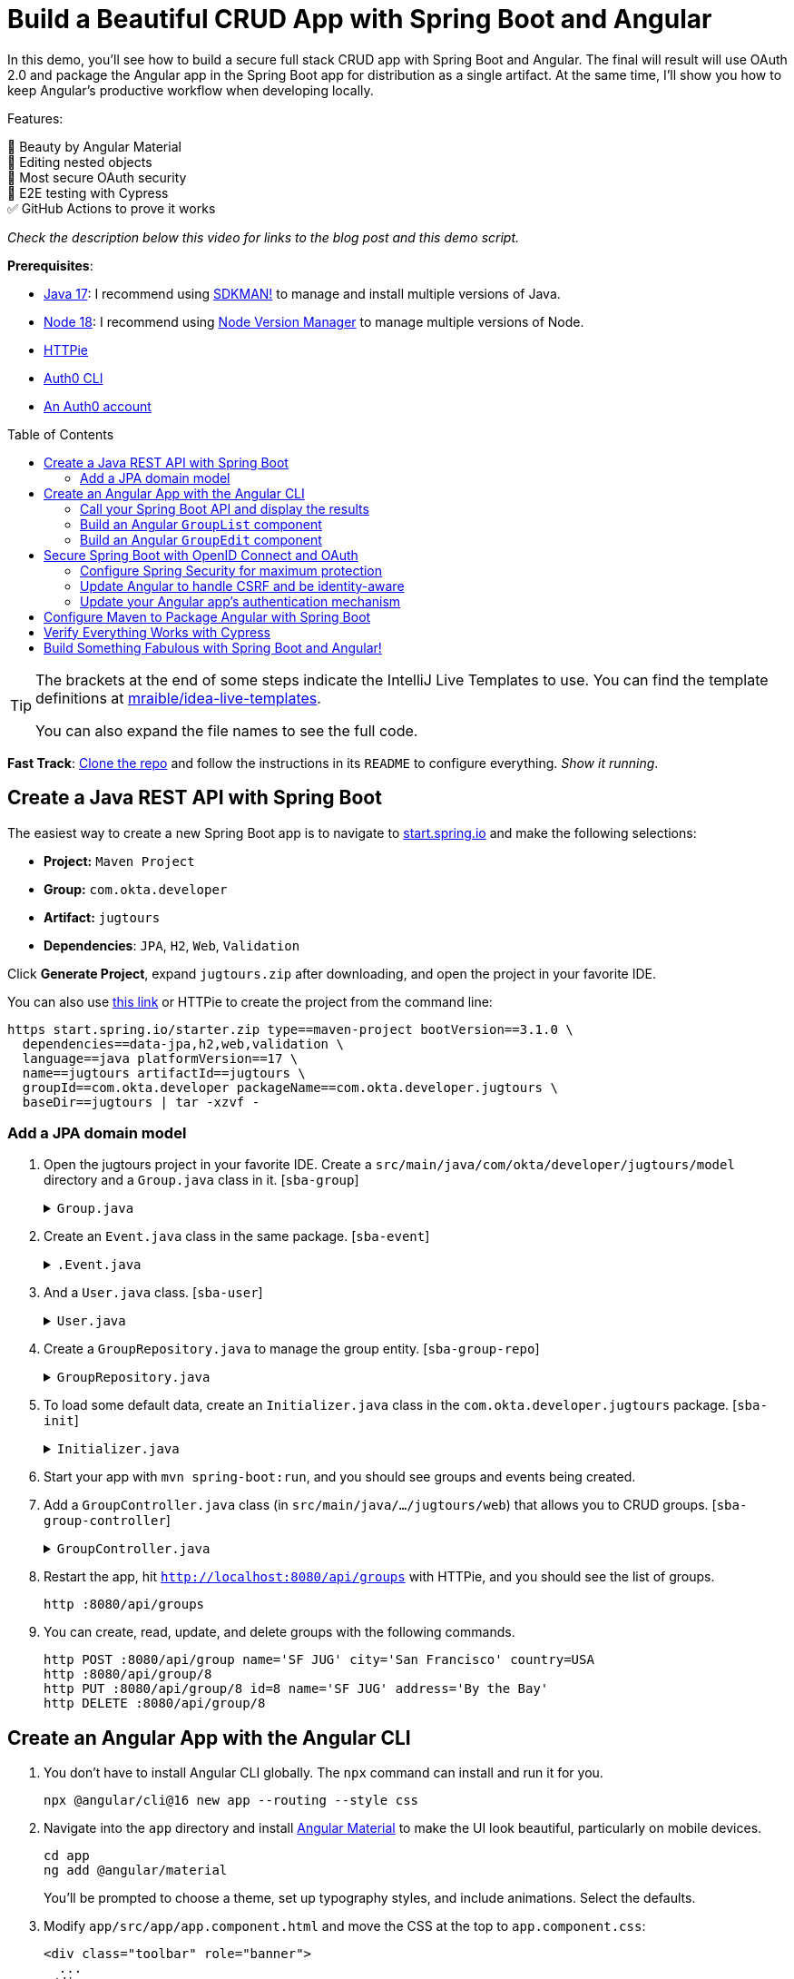:experimental:
:commandkey: &#8984;
:toc: macro
:source-highlighter: highlight.js

= Build a Beautiful CRUD App with Spring Boot and Angular

In this demo, you'll see how to build a secure full stack CRUD app with Spring Boot and Angular. The final will result will use OAuth 2.0 and package the Angular app in the Spring Boot app for distribution as a single artifact. At the same time, I'll show you how to keep Angular's productive workflow when developing locally.

Features:

💖 Beauty by Angular Material +
🪺 Editing nested objects +
🔐 Most secure OAuth security +
🧪 E2E testing with Cypress +
✅ GitHub Actions to prove it works

_Check the description below this video for links to the blog post and this demo script._

**Prerequisites**:

- https://adoptium.net/[Java 17]: I recommend using https://sdkman.io/[SDKMAN!] to manage and install multiple versions of Java.
- https://nodejs.org/[Node 18]: I recommend using https://github.com/nvm-sh/nvm[Node Version Manager] to manage multiple versions of Node.
- https://httpie.io/cli[HTTPie]
- https://github.com/auth0/auth0-cli#installation[Auth0 CLI]
- https://auth0.com/signup[An Auth0 account]

toc::[]

[TIP]
====
The brackets at the end of some steps indicate the IntelliJ Live Templates to use. You can find the template definitions at https://github.com/mraible/idea-live-templates[mraible/idea-live-templates].

You can also expand the file names to see the full code.
====

**Fast Track**: https://github.com/oktadev/auth0-spring-boot-angular-crud-example[Clone the repo] and follow the instructions in its `README` to configure everything. _Show it running_.

== Create a Java REST API with Spring Boot

The easiest way to create a new Spring Boot app is to navigate to https://start.spring.io[start.spring.io] and make the following selections:

* **Project:** `Maven Project`
* **Group:** `com.okta.developer`
* **Artifact:** `jugtours`
* **Dependencies**: `JPA`, `H2`, `Web`, `Validation`

Click **Generate Project**, expand `jugtours.zip` after downloading, and open the project in your favorite IDE.

You can also use https://start.spring.io/#!type=maven-project&language=java&platformVersion=3.1.0&packaging=jar&jvmVersion=17&groupId=com.okta.developer&artifactId=jugtours&name=jugtours&description=Track%20your%20JUG%20Tours!&packageName=com.okta.developer.jugtours&dependencies=data-jpa,h2,web,validation[this link] or HTTPie to create the project from the command line:

[source,shell]
----
https start.spring.io/starter.zip type==maven-project bootVersion==3.1.0 \
  dependencies==data-jpa,h2,web,validation \
  language==java platformVersion==17 \
  name==jugtours artifactId==jugtours \
  groupId==com.okta.developer packageName==com.okta.developer.jugtours \
  baseDir==jugtours | tar -xzvf -
----

=== Add a JPA domain model

. Open the jugtours project in your favorite IDE. Create a `src/main/java/com/okta/developer/jugtours/model` directory and a `Group.java` class in it. [`sba-group`]
+
.`Group.java`
[%collapsible]
====
[source,java]
----
package com.okta.developer.jugtours.model;

import jakarta.persistence.*;
import jakarta.validation.constraints.NotNull;

import java.util.Objects;
import java.util.Set;

@Entity
@Table(name = "user_group")
public class Group {

    @Id
    @GeneratedValue
    private Long id;
    @NotNull
    private String name;
    private String address;
    private String city;
    private String stateOrProvince;
    private String country;
    private String postalCode;
    @ManyToOne(cascade = CascadeType.PERSIST)
    private User user;

    @OneToMany(fetch = FetchType.EAGER, cascade = CascadeType.ALL)
    private Set<Event> events;

    public Group() {}

    public Group(String name) {
        this.name = name;
    }

    public Long getId() {
        return id;
    }

    public void setId(Long id) {
        this.id = id;
    }

    public String getName() {
        return name;
    }

    public void setName(String name) {
        this.name = name;
    }

    public String getAddress() {
        return address;
    }

    public void setAddress(String address) {
        this.address = address;
    }

    public String getCity() {
        return city;
    }

    public void setCity(String city) {
        this.city = city;
    }

    public String getStateOrProvince() {
        return stateOrProvince;
    }

    public void setStateOrProvince(String stateOrProvince) {
        this.stateOrProvince = stateOrProvince;
    }

    public String getCountry() {
        return country;
    }

    public void setCountry(String country) {
        this.country = country;
    }

    public String getPostalCode() {
        return postalCode;
    }

    public void setPostalCode(String postalCode) {
        this.postalCode = postalCode;
    }

    public User getUser() {
        return user;
    }

    public void setUser(User user) {
        this.user = user;
    }

    public Set<Event> getEvents() {
        return events;
    }

    public void setEvents(Set<Event> events) {
        this.events = events;
    }

    @Override
    public boolean equals(Object o) {
        if (this == o) return true;
        if (o == null || getClass() != o.getClass()) return false;

        Group group = (Group) o;

        return Objects.equals(id, group.id);
    }

    @Override
    public int hashCode() {
        return id != null ? id.hashCode() : 0;
    }

    @Override
    public String toString() {
        return "Group{" +
            "id=" + id +
            ", name='" + name + '\'' +
            ", address='" + address + '\'' +
            ", city='" + city + '\'' +
            ", stateOrProvince='" + stateOrProvince + '\'' +
            ", country='" + country + '\'' +
            ", postalCode='" + postalCode + '\'' +
            ", user=" + user +
            ", events=" + events +
            '}';
    }
}
----
====

. Create an `Event.java` class in the same package. [`sba-event`]
+
.`.Event.java`
[%collapsible]
====
[source,java]
----
package com.okta.developer.jugtours.model;

import jakarta.persistence.Entity;
import jakarta.persistence.GeneratedValue;
import jakarta.persistence.Id;
import jakarta.persistence.ManyToMany;

import java.time.Instant;
import java.util.Objects;
import java.util.Set;

@Entity
public class Event {

    @Id
    @GeneratedValue
    private Long id;
    private Instant date;
    private String title;
    private String description;

    @ManyToMany
    private Set<User> attendees;

    public Event() {}

    public Event(Instant date, String title, String description) {
        this.date = date;
        this.title = title;
        this.description = description;
    }

    public Long getId() {
        return id;
    }

    public void setId(Long id) {
        this.id = id;
    }

    public Instant getDate() {
        return date;
    }

    public void setDate(Instant date) {
        this.date = date;
    }

    public String getTitle() {
        return title;
    }

    public void setTitle(String title) {
        this.title = title;
    }

    public String getDescription() {
        return description;
    }

    public void setDescription(String description) {
        this.description = description;
    }

    public Set<User> getAttendees() {
        return attendees;
    }

    public void setAttendees(Set<User> attendees) {
        this.attendees = attendees;
    }

    @Override
    public boolean equals(Object o) {
        if (this == o) return true;
        if (o == null || getClass() != o.getClass()) return false;

        Event event = (Event) o;

        return Objects.equals(id, event.id);
    }

    @Override
    public int hashCode() {
        return id != null ? id.hashCode() : 0;
    }

    @Override
    public String toString() {
        return "Event{" +
            "id=" + id +
            ", date=" + date +
            ", title='" + title + '\'' +
            ", description='" + description +
            '}';
    }
}
----
====

. And a `User.java` class. [`sba-user`]
+
.`User.java`
[%collapsible]
====
[source,java]
----
package com.okta.developer.jugtours.model;

import jakarta.persistence.Entity;
import jakarta.persistence.Id;
import jakarta.persistence.Table;

import java.util.Objects;

@Entity
@Table(name = "users")
public class User {

    @Id
    private String id;
    private String name;
    private String email;

    public User() {}

    public User(String id, String name, String email) {
        this.id = id;
        this.name = name;
        this.email = email;
    }

    public String getId() {
        return id;
    }

    public void setId(String id) {
        this.id = id;
    }

    public String getName() {
        return name;
    }

    public void setName(String name) {
        this.name = name;
    }

    public String getEmail() {
        return email;
    }

    public void setEmail(String email) {
        this.email = email;
    }

    @Override
    public boolean equals(Object o) {
        if (this == o) return true;
        if (o == null || getClass() != o.getClass()) return false;

        User user = (User) o;

        return Objects.equals(id, user.id);
    }

    @Override
    public int hashCode() {
        return id != null ? id.hashCode() : 0;
    }

    @Override
    public String toString() {
        return "User{" +
            "id='" + id + '\'' +
            ", name='" + name + '\'' +
            ", email='" + email + '\'' +
            '}';
    }
}
----
====

. Create a `GroupRepository.java` to manage the group entity. [`sba-group-repo`]
+
.`GroupRepository.java`
[%collapsible]
====
[source,java]
----
package com.okta.developer.jugtours.model;

import org.springframework.data.jpa.repository.JpaRepository;

import java.util.List;

public interface GroupRepository extends JpaRepository<Group, Long> {
    Group findByName(String name);
}
----
====

. To load some default data, create an `Initializer.java` class in the `com.okta.developer.jugtours` package. [`sba-init`]
+
.`Initializer.java`
[%collapsible]
====
[source,java]
----
package com.okta.developer.jugtours;

import com.okta.developer.jugtours.model.Event;
import com.okta.developer.jugtours.model.Group;
import com.okta.developer.jugtours.model.GroupRepository;
import org.springframework.boot.CommandLineRunner;
import org.springframework.stereotype.Component;

import java.time.Instant;
import java.util.Collections;
import java.util.stream.Stream;

@Component
class Initializer implements CommandLineRunner {

    private final GroupRepository repository;

    public Initializer(GroupRepository repository) {
        this.repository = repository;
    }

    @Override
    public void run(String... strings) {
        Stream.of("Omaha JUG", "Kansas City JUG", "Chicago JUG",
                "Dallas JUG", "Philly JUG", "Garden State JUG", "NY Java SIG")
            .forEach(name -> repository.save(new Group(name)));

        Group jug = repository.findByName("Garden State JUG");
        Event e = new Event(Instant.parse("2023-10-18T18:00:00.000Z"),
            "OAuth for Java Developers", "Learn all about OAuth and OIDC + Java!");
        jug.setEvents(Collections.singleton(e));
        repository.save(jug);

        repository.findAll().forEach(System.out::println);
    }
}
----
====

. Start your app with `mvn spring-boot:run`, and you should see groups and events being created.

. Add a `GroupController.java` class (in `src/main/java/.../jugtours/web`) that allows you to CRUD groups. [`sba-group-controller`]
+
.`GroupController.java`
[%collapsible]
====
[source,java]
----
package com.okta.developer.jugtours.web;

import com.okta.developer.jugtours.model.Group;
import com.okta.developer.jugtours.model.GroupRepository;
import jakarta.validation.Valid;
import org.slf4j.Logger;
import org.slf4j.LoggerFactory;
import org.springframework.http.HttpStatus;
import org.springframework.http.ResponseEntity;
import org.springframework.web.bind.annotation.*;

import java.net.URI;
import java.net.URISyntaxException;
import java.util.Collection;
import java.util.Optional;

@RestController
@RequestMapping("/api")
class GroupController {

    private final Logger log = LoggerFactory.getLogger(GroupController.class);
    private final GroupRepository groupRepository;

    public GroupController(GroupRepository groupRepository) {
        this.groupRepository = groupRepository;
    }

    @GetMapping("/groups")
    Collection<Group> groups() {
        return groupRepository.findAll();
    }

    @GetMapping("/group/{id}")
    ResponseEntity<?> getGroup(@PathVariable Long id) {
        Optional<Group> group = groupRepository.findById(id);
        return group.map(response -> ResponseEntity.ok().body(response)).orElse(new ResponseEntity<>(HttpStatus.NOT_FOUND));
    }

    @PostMapping("/group")
    ResponseEntity<Group> createGroup(@Valid @RequestBody Group group) throws URISyntaxException {
        log.info("Request to create group: {}", group);
        Group result = groupRepository.save(group);
        return ResponseEntity.created(new URI("/api/group/" + result.getId())).body(result);
    }

    @PutMapping("/group/{id}")
    ResponseEntity<Group> updateGroup(@Valid @RequestBody Group group) {
        log.info("Request to update group: {}", group);
        Group result = groupRepository.save(group);
        return ResponseEntity.ok().body(result);
    }

    @DeleteMapping("/group/{id}")
    public ResponseEntity<?> deleteGroup(@PathVariable Long id) {
        log.info("Request to delete group: {}", id);
        groupRepository.deleteById(id);
        return ResponseEntity.ok().build();
    }
}
----
====

. Restart the app, hit `http://localhost:8080/api/groups` with HTTPie, and you should see the list of groups.
+
    http :8080/api/groups

. You can create, read, update, and delete groups with the following commands.
+
[source,shell]
----
http POST :8080/api/group name='SF JUG' city='San Francisco' country=USA
http :8080/api/group/8
http PUT :8080/api/group/8 id=8 name='SF JUG' address='By the Bay'
http DELETE :8080/api/group/8
----

== Create an Angular App with the Angular CLI

. You don't have to install Angular CLI globally. The `npx` command can install and run it for you.
+
[source,shell]
----
npx @angular/cli@16 new app --routing --style css
----

. Navigate into the `app` directory and install https://material.angular.io/[Angular Material] to make the UI look beautiful, particularly on mobile devices.
+
[source,shell]
----
cd app
ng add @angular/material
----
+
You'll be prompted to choose a theme, set up typography styles, and include animations. Select the defaults.

. Modify `app/src/app/app.component.html` and move the CSS at the top to `app.component.css`:
+
[source,html]
----
<div class="toolbar" role="banner">
  ...
</div>

<div class="content" role="main">
  <router-outlet></router-outlet>
</div>
----

////
todo: verify this is still needed
**TIP**: Copy and paste from the [final `app.component.css`](https://github.com/oktadev/auth0-spring-boot-angular-crud-example/blob/main/app/src/app/app.component.css) to yours if you want your app to match the screenshots in this tutorial.
////

=== Call your Spring Boot API and display the results

. Update `app.component.ts` to fetch the list of groups when it loads. [`sba-app`]
+
.`app.component.ts`
[%collapsible]
====
[source,typescript]
----
import { Component, OnInit } from '@angular/core';
import { HttpClient } from '@angular/common/http';
import { Group } from './model/group';

@Component({
  selector: 'app-root',
  templateUrl: './app.component.html',
  styleUrls: ['./app.component.css']
})
export class AppComponent implements OnInit {
  title = 'JUG Tours';
  loading = true;
  groups: Group[] = [];

  constructor(private http: HttpClient) {
  }

  ngOnInit() {
    this.loading = true;
    this.http.get<Group[]>('api/groups').subscribe((data: Group[]) => {
      this.groups = data;
      this.loading = false;
    });
  }
}
----
====

. Before this compiles, you'll need to create a `app/src/app/model/group.ts` file: [`sba-group-ts`]
+
[source,typescript]
----
export class Group {
  id: number | null;
  name: string;

  constructor(group: Partial<Group> = {}) {
    this.id = group?.id || null;
    this.name = group?.name || '';
  }
}
----

. Add `HttpClientModule` to `app.module.ts`:
+
[source,typescript]
----
import { HttpClientModule } from '@angular/common/http';

@NgModule({
  ...
  imports: [
    ...
    HttpClientModule
  ],
  ...
})
export class AppModule { }
----

. Modify the `app.component.html` file to display the list of groups. [`sba-app-html`]
+
[source,html]
----
<div class="content" role="main">

  <h2>{{title}}</h2>
  <div *ngIf="loading">
    <p>Loading...</p>
  </div>
  <div *ngFor="let group of groups">
    <div>{{group.name}}</div>
  </div>
  <router-outlet></router-outlet>
</div>
----

. Create a file called `proxy.conf.js` in the `src` folder of your Angular project and use it to define your proxies: [`sba-proxy`]
+
[source,js]
----
const PROXY_CONFIG = [
  {
    context: ['/api'],
    target: 'http://localhost:8080',
    secure: true,
    logLevel: 'debug'
  }
]

module.exports = PROXY_CONFIG;
----

. Update `angular.json` and its `serve` command to use the proxy.
+
[source,json]
----
"serve": {
  "builder": "@angular-devkit/build-angular:dev-server",
  "configurations": {
    "production": {
      "browserTarget": "app:build:production"
    },
    "development": {
      "browserTarget": "app:build:development",
      "proxyConfig": "src/proxy.conf.js"
    }
  },
  "defaultConfiguration": "development"
},
----

. Stop your app with kbd:[Ctrl+c] and restart it with `npm start`. Now you should see a list of groups in your Angular app!

=== Build an Angular `GroupList` component

. Angular is a component framework that allows you to separate concerns easily. You don't want to render everything in your main `AppComponent`, so create a new component to display the list of groups.
+
[source,shell]
----
ng g c group-list --standalone
----

. Replace the code in `group-list.component.ts`: [`sba-group-list`]
+
.`group-list.component.ts`
[%collapsible]
====
[source,typescript]
----
import { Component } from '@angular/core';
import { CommonModule } from '@angular/common';
import { Group } from '../model/group';
import { HttpClient } from '@angular/common/http';
import { RouterLink } from '@angular/router';
import { MatButtonModule } from '@angular/material/button';
import { MatTableModule } from '@angular/material/table';
import { MatIconModule } from '@angular/material/icon';

@Component({
  selector: 'app-group-list',
  standalone: true,
  imports: [CommonModule, RouterLink, MatButtonModule, MatTableModule, MatIconModule],
  templateUrl: './group-list.component.html',
  styleUrls: ['./group-list.component.css']
})
export class GroupListComponent {
  title = 'Group List';
  loading = true;
  groups: Group[] = [];
  displayedColumns = ['id','name','events','actions'];
  feedback: any = {};

  constructor(private http: HttpClient) {
  }

  ngOnInit() {
    this.loading = true;
    this.http.get<Group[]>('api/groups').subscribe((data: Group[]) => {
      this.groups = data;
      this.loading = false;
      this.feedback = {};
    });
  }

  delete(group: Group): void {
    if (confirm(`Are you sure you want to delete ${group.name}?`)) {
      this.http.delete(`api/group/${group.id}`).subscribe({
        next: () => {
          this.feedback = {type: 'success', message: 'Delete was successful!'};
          setTimeout(() => {
            this.ngOnInit();
          }, 1000);
        },
        error: () => {
          this.feedback = {type: 'warning', message: 'Error deleting.'};
        }
      });
    }
  }

  protected readonly event = event;
}
----
====

. Update its HTML template to use Angular Material's table component. [`sba-group-list-html`]
+
.`group-list.component.html`
[%collapsible]
====
[source,html]
----
<nav aria-label="breadcrumb">
  <ol class="breadcrumb">
    <li class="breadcrumb-item"><a routerLink="/">Home</a></li>
    <li class="breadcrumb-item active">Groups</li>
  </ol>
</nav>

<a [routerLink]="['/group/new']" mat-raised-button color="primary" style="float: right" id="add">Add Group</a>

<h2>{{title}}</h2>
<div *ngIf="loading; else list">
  <p>Loading...</p>
</div>

<ng-template #list>
  <div *ngIf="feedback.message" class="alert alert-{{feedback.type}}">{{ feedback.message }}</div>
  <table mat-table [dataSource]="groups">
    <ng-container matColumnDef="id">
      <mat-header-cell *matHeaderCellDef> ID </mat-header-cell>
      <mat-cell *matCellDef="let item"> {{ item.id }} </mat-cell>
    </ng-container>
    <ng-container matColumnDef="name">
      <mat-header-cell *matHeaderCellDef> Name </mat-header-cell>
      <mat-cell *matCellDef="let item"> {{ item.name }} </mat-cell>
    </ng-container>
    <ng-container matColumnDef="events">
      <mat-header-cell *matHeaderCellDef> Events </mat-header-cell>
      <mat-cell *matCellDef="let item">
        <ng-container *ngFor="let event of item.events">
          {{event.date | date }}: {{ event.title }}
          <br/>
        </ng-container>
      </mat-cell>
    </ng-container>
    <ng-container matColumnDef="actions">
      <mat-header-cell *matHeaderCellDef> Actions </mat-header-cell>
      <mat-cell *matCellDef="let item">
        <a [routerLink]="['../group', item.id ]" mat-raised-button color="accent">Edit</a>&nbsp;
        <button (click)="delete(item)" mat-button color="warn"><mat-icon>delete</mat-icon></button>
      </mat-cell>
    </ng-container>
    <mat-header-row *matHeaderRowDef="displayedColumns"></mat-header-row>
    <mat-row *matRowDef="let row; columns: displayedColumns;"></mat-row>
  </table>
</ng-template>
----
====

. Create a `HomeComponent` to display a welcome message and a link to the groups page. This component will be the default route for the app.
+
[source,bash]
----
ng g c home --standalone
----

. Update `home.component.html`:
+
[source,html]
----
<a mat-button color="primary" href="/groups">Manage JUG Tour</a>
----

. Change `app.component.html` to  remove the list of groups above `<router-outlet>`:
+
[source,html]
----
<div class="content" role="main">
  <router-outlet></router-outlet>
</div>
----

. Remove the groups fetching logic from `app.component.ts`:
+
[source,typescript]
----
import { Component } from '@angular/core';

@Component({
  selector: 'app-root',
  templateUrl: './app.component.html',
  styleUrls: ['./app.component.css']
})
export class AppComponent {
  title = 'JUG Tours';
}
----

. Add a route for the `HomeComponent` and `GroupListComponent` to `app-routing.module.ts`:
+
[source,typescript]
----
import { HomeComponent } from './home/home.component';
import { GroupListComponent } from './group-list/group-list.component';

export const routes: Routes = [
  { path: '', redirectTo: '/home', pathMatch: 'full' },
  {
    path: 'home',
    component: HomeComponent
  },
  {
    path: 'groups',
    component: GroupListComponent
  }
];
----

. Update the CSS in `styles.css` to have rules for the `breadcrumb` and `alert` classes: [`sba-css`]
+
.`styles.css`
[%collapsible]
====
[source,css]
----
/* https://careydevelopment.us/blog/angular-how-to-add-breadcrumbs-to-your-ui */
ol.breadcrumb {
  padding: 0;
  list-style-type: none;
}

.breadcrumb-item + .active {
  color: inherit;
  font-weight: 500;
}

.breadcrumb-item {
  color: #3F51B5;
  font-size: 1rem;
  text-decoration: underline;
  cursor: pointer;
}

.breadcrumb-item + .breadcrumb-item {
  padding-left: 0.5rem;
}

.breadcrumb-item + .breadcrumb-item::before {
  display: inline-block;
  padding-right: 0.5rem;
  color: rgb(108, 117, 125);
  content: "/";
}

ol.breadcrumb li {
  list-style-type: none;
}

ol.breadcrumb li {
  list-style-type: none;
  display: inline
}

.alert {
  padding: 0.75rem 1.25rem;
  margin-bottom: 1rem;
  border: 1px solid transparent;
}

.alert-success {
  color: #155724;
  background-color: #d4edda;
  border-color: #c3e6cb;
}

.alert-error {
  color: #721c24;
  background-color: #f8d7da;
  border-color: #f5c6cb;
}
----
====

. Run `npm start` in your `app` directory to see how everything looks. Click on Manage JUG Tour, and you should see a list of the default groups.

. To squish the **Actions** column to the right, add the following to `group-list.component.css`:
+
[source,css]
----
.mat-column-actions {
  flex: 0 0 120px;
}
----
+
Your Angular app should update itself as you make changes.

It's great to see your Spring Boot API's data in your Angular app, but it's no fun if you can't modify it!

=== Build an Angular `GroupEdit` component

. Create a `group-edit` component and use Angular's `HttpClient` to fetch the group resource with the ID from the URL.
+
[source,shell]
----
ng g c group-edit --standalone
----

. Add a route for this component to `app-routing.module.ts`:
+
[source,typescript]
----
import { GroupEditComponent } from './group-edit/group-edit.component';

export const routes: Routes = [
  ...
  {
    path: 'group/:id',
    component: GroupEditComponent
  }
];
----

. Replace the code in `group-edit.component.ts`: [`sba-group-edit`]
+
.`group-edit.component.ts`
[%collapsible]
====
[source,typescript]
----
import { Component, OnInit } from '@angular/core';
import { CommonModule } from '@angular/common';
import { ActivatedRoute, Router, RouterLink } from '@angular/router';
import { map, of, switchMap } from 'rxjs';
import { Group } from '../model/group';
import { Event } from '../model/event';
import { HttpClient } from '@angular/common/http';
import { MatInputModule } from '@angular/material/input';
import { FormsModule } from '@angular/forms';
import { MatButtonModule } from '@angular/material/button';
import { MatDatepickerModule } from '@angular/material/datepicker';
import { MatIconModule } from '@angular/material/icon';
import { MatNativeDateModule } from '@angular/material/core';
import { MatTooltipModule } from '@angular/material/tooltip';

@Component({
  selector: 'app-group-edit',
  standalone: true,
  imports: [
    CommonModule, MatInputModule, FormsModule, MatButtonModule, RouterLink,
    MatDatepickerModule, MatIconModule, MatNativeDateModule, MatTooltipModule
  ],
  templateUrl: './group-edit.component.html',
  styleUrls: ['./group-edit.component.css']
})
export class GroupEditComponent implements OnInit {
  group!: Group;
  feedback: any = {};

  constructor(private route: ActivatedRoute, private router: Router,
              private http: HttpClient) {
  }

  ngOnInit() {
    this.route.params.pipe(
      map(p => p['id']),
      switchMap(id => {
        if (id === 'new') {
          return of(new Group());
        }
        return this.http.get<Group>(`api/group/${id}`);
      })
    ).subscribe({
      next: group => {
        this.group = group;
        this.feedback = {};
      },
      error: () => {
        this.feedback = {type: 'warning', message: 'Error loading'};
      }
    });
  }

  save() {
    const id = this.group.id;
    const method = id ? 'put' : 'post';

    this.http[method]<Group>(`/api/group${id ? '/' + id : ''}`, this.group).subscribe({
      next: () => {
        this.feedback = {type: 'success', message: 'Save was successful!'};
        setTimeout(async () => {
          await this.router.navigate(['/groups']);
        }, 1000);
      },
      error: () => {
        this.feedback = {type: 'error', message: 'Error saving'};
      }
    });
  }

  async cancel() {
    await this.router.navigate(['/groups']);
  }

  addEvent() {
    this.group.events.push(new Event());
  }

  removeEvent(index: number) {
    this.group.events.splice(index, 1);
  }
}
----
====

. Create a `model/event.ts` file so this component will compile. [`sba-event-ts`]
+
[source,typescript]
----
export class Event {
  id: number | null;
  date: Date | null;
  title: string;

  constructor(event: Partial<Event> = {}) {
    this.id = event?.id || null;
    this.date = event?.date || null;
    this.title = event?.title || '';
  }
}
----

. Update `model/group.ts` to include the `Event` class.
+
[source,typescript]
----
import { Event } from './event';

export class Group {
  id: number | null;
  name: string;
  events: Event[];

  constructor(group: Partial<Group> = {}) {
    this.id = group?.id || null;
    this.name = group?.name || '';
    this.events = group?.events || [];
  }
}
----

. The `GroupEditComponent` needs to render a form, so update `group-edit.component.html`: [`sba-group-edit-html`]
+
.`group-edit.component.html`
[%collapsible]
====
[source,html]
----
<nav aria-label="breadcrumb">
  <ol class="breadcrumb">
    <li class="breadcrumb-item"><a routerLink="/">Home</a></li>
    <li class="breadcrumb-item"><a routerLink="/groups">Groups</a></li>
    <li class="breadcrumb-item active">Edit Group</li>
  </ol>
</nav>

<h2>Group Information</h2>
<div *ngIf="feedback.message" class="alert alert-{{feedback.type}}">{{ feedback.message }}</div>
<form *ngIf="group" #editForm="ngForm" (ngSubmit)="save()">
  <mat-form-field class="full-width" *ngIf="group.id">
    <mat-label>ID</mat-label>
    <input matInput [(ngModel)]="group.id" id="id" name="id" placeholder="ID" readonly>
  </mat-form-field>
  <mat-form-field class="full-width">
    <mat-label>Name</mat-label>
    <input matInput [(ngModel)]="group.name" id="name" name="name" placeholder="Name" required>
  </mat-form-field>
  <h3 *ngIf="group.events?.length">Events</h3>
  <div *ngFor="let event of group.events; index as i" class="full-width">
    <mat-form-field style="width: 35%">
      <mat-label>Date</mat-label>
      <input matInput [matDatepicker]="picker"
             [(ngModel)]="group.events[i].date" name="group.events[{{i}}].date" placeholder="Date">
      <mat-datepicker-toggle matSuffix [for]="picker"></mat-datepicker-toggle>
      <mat-datepicker #picker></mat-datepicker>
    </mat-form-field>
    <mat-form-field style="width: 65%">
      <mat-label>Title</mat-label>
      <input matInput [(ngModel)]="group.events[i].title" name="group.events[{{i}}].title" placeholder="Title">
    </mat-form-field>
    <button mat-icon-button (click)="removeEvent(i)" aria-label="Remove Event"
            style="float: right; margin: -70px -5px 0 0">
      <mat-icon>delete</mat-icon>
    </button>
  </div>

  <div class="button-row" role="group">
    <button type="button" mat-mini-fab color="accent" (click)="addEvent()"
            aria-label="Add Event" *ngIf="group.id" matTooltip="Add Event"
            style="float: right; margin-top: -4px"><mat-icon>add</mat-icon></button>
    <button type="submit" mat-raised-button color="primary" [disabled]="!editForm.form.valid" id="save">Save</button>
    <button type="button" mat-button color="accent" (click)="cancel()" id="cancel">Cancel</button>
  </div>
</form>
----
====
+
If you look closely, you'll notice this component allows you to edit events for a group.

. Update `group-edit.component.css` to make things look better on all devices: [`sba-group-edit-css`]
+
[source,css]
----
form, h2 {
  min-width: 150px;
  max-width: 700px;
  width: 100%;
  margin: 10px auto;
}

.alert {
  max-width: 660px;
  margin: 0 auto;
}

.full-width {
  width: 100%;
}
----
+
Now, with your Angular app running, you should be able to add and edit groups!

. To make the navbar at the top use Angular Material colors, update `app.component.html`: [`sba-toolbar`]
+
.`app.component.html`
[%collapsible]
====
[source,html]
----
<mat-toolbar role="banner" color="primary" class="toolbar">
  <img
    width="40"
    alt="Angular Logo"
    src="data:image/svg+xml;base64,PHN2ZyB4bWxucz0iaHR0cDovL3d3dy53My5vcmcvMjAwMC9zdmciIHZpZXdCb3g9IjAgMCAyNTAgMjUwIj4KICAgIDxwYXRoIGZpbGw9IiNERDAwMzEiIGQ9Ik0xMjUgMzBMMzEuOSA2My4ybDE0LjIgMTIzLjFMMTI1IDIzMGw3OC45LTQzLjcgMTQuMi0xMjMuMXoiIC8+CiAgICA8cGF0aCBmaWxsPSIjQzMwMDJGIiBkPSJNMTI1IDMwdjIyLjItLjFWMjMwbDc4LjktNDMuNyAxNC4yLTEyMy4xTDEyNSAzMHoiIC8+CiAgICA8cGF0aCAgZmlsbD0iI0ZGRkZGRiIgZD0iTTEyNSA1Mi4xTDY2LjggMTgyLjZoMjEuN2wxMS43LTI5LjJoNDkuNGwxMS43IDI5LjJIMTgzTDEyNSA1Mi4xem0xNyA4My4zaC0zNGwxNy00MC45IDE3IDQwLjl6IiAvPgogIDwvc3ZnPg=="
  />
  <span>{{ title }}</span>
  <div class="spacer"></div>
  <a aria-label="OktaDev on Twitter" target="_blank" rel="noopener" href="https://twitter.com/oktadev" title="Twitter">
    <svg id="twitter-logo" height="24" data-name="Logo" xmlns="http://www.w3.org/2000/svg" viewBox="0 0 400 400">
      <rect width="400" height="400" fill="none"/>
      <path
        d="M153.62,301.59c94.34,0,145.94-78.16,145.94-145.94,0-2.22,0-4.43-.15-6.63A104.36,104.36,0,0,0,325,122.47a102.38,102.38,0,0,1-29.46,8.07,51.47,51.47,0,0,0,22.55-28.37,102.79,102.79,0,0,1-32.57,12.45,51.34,51.34,0,0,0-87.41,46.78A145.62,145.62,0,0,1,92.4,107.81a51.33,51.33,0,0,0,15.88,68.47A50.91,50.91,0,0,1,85,169.86c0,.21,0,.43,0,.65a51.31,51.31,0,0,0,41.15,50.28,51.21,51.21,0,0,1-23.16.88,51.35,51.35,0,0,0,47.92,35.62,102.92,102.92,0,0,1-63.7,22A104.41,104.41,0,0,1,75,278.55a145.21,145.21,0,0,0,78.62,23"
        fill="#fff"/>
    </svg>
  </a>
  <a aria-label="OktaDev on YouTube" target="_blank" rel="noopener" href="https://youtube.com/oktadev" title="YouTube">
    <svg id="youtube-logo" height="24" width="24" data-name="Logo" xmlns="http://www.w3.org/2000/svg"
         viewBox="0 0 24 24" fill="#fff">
      <path d="M0 0h24v24H0V0z" fill="none"/>
      <path
        d="M21.58 7.19c-.23-.86-.91-1.54-1.77-1.77C18.25 5 12 5 12 5s-6.25 0-7.81.42c-.86.23-1.54.91-1.77 1.77C2 8.75 2 12 2 12s0 3.25.42 4.81c.23.86.91 1.54 1.77 1.77C5.75 19 12 19 12 19s6.25 0 7.81-.42c.86-.23 1.54-.91 1.77-1.77C22 15.25 22 12 22 12s0-3.25-.42-4.81zM10 15V9l5.2 3-5.2 3z"/>
    </svg>
  </a>
</mat-toolbar>
----
====

. Since this is not a standalone component, you must import `MatToolbarModule` in `app.module.ts`.
+
[source,typescript]
----
import { MatToolbarModule } from '@angular/material/toolbar';

@NgModule({
  ...
  imports: [
    ...
    MatToolbarModule
  ],
  ...
})
export class AppModule { }
----

. Make some adjustments in `app.component.css` to make the toolbar look nicer.

1. In the `.toolbar` rule, remove the `background-color` and `color` properties.
2. Change the margin for `#twitter-logo` and `#youtube-logo` to `10px 16px 0 0`.
3. Change the `.content` rule to have a margin of `65px auto 32px` and `align-items: stretch`.

Now the app fills the screen more, and the toolbar has matching colors.

== Secure Spring Boot with OpenID Connect and OAuth

I love building simple CRUD apps to learn a new tech stack, but I think it's even cooler to build a _secure_ one. So let's do that!

Spring Security added support for OpenID Connect (OIDC) in version 5.0, circa 2017. This is awesome because it means you can use Spring Security to secure your app with a third-party identity provider (IdP) like Auth0.

. Add the Okta Spring Boot starter to do OIDC authentication in your `pom.xml`. This will also add Spring Security to your app.
+
[source,xml]
----
<dependency>
    <groupId>com.okta.spring</groupId>
    <artifactId>okta-spring-boot-starter</artifactId>
    <version>3.0.4</version>
</dependency>
----

. Install the https://github.com/auth0/auth0-cli[Auth0 CLI] and run `auth0 login` in a shell.

. Next, run `auth0 apps create` to register a new OIDC app with appropriate callbacks:
+
[source,shell]
----
auth0 apps create \
  --name "Bootiful Angular" \
  --description "Spring Boot + Angular = ❤️" \
  --type regular \
  --callbacks http://localhost:8080/login/oauth2/code/okta,http://localhost:4200/login/oauth2/code/okta \
  --logout-urls http://localhost:8080,http://localhost:4200 \
  --reveal-secrets
----

. Copy the returned values from this command into an `.okta.env` file:
+
[source,shell]
----
export OKTA_OAUTH2_ISSUER=https://<your-auth0-domain>/
export OKTA_OAUTH2_CLIENT_ID=<your-client-id>
export OKTA_OAUTH2_CLIENT_SECRET=<your-client-secret>
----
+
[TIP]
====
If you're on Windows, use `set` instead of `export` to set these environment variables and name the file `.okta.env.bat`:

[source,shell]
----
set OKTA_OAUTH2_ISSUER=https://<your-auth0-domain>/
set OKTA_OAUTH2_CLIENT_ID=<your-client-id>
set OKTA_OAUTH2_CLIENT_SECRET=<your-client-secret>
----
====

. Add `*.env` to your `.gitignore` file, so you don't accidentally expose your client secret.

. Run `source .okta.env` (or `.okta.env.bat` on Windows) to set these environment variables in your current shell.

. Run `./mvnw` (or `mvnw` on Windows) to start the app.
+
[source,shell]
----
source .okta.env
./mvnw spring-boot:run
----

. Open `http://localhost:8080` in your favorite browser. After logging in, you'll see a 404 error from Spring Boot since you have nothing mapped to the default `/` route.

=== Configure Spring Security for maximum protection

. To make Spring Security Angular-friendly, create a `SecurityConfiguration.java` file in `src/main/java/.../jugtours/config`. [`sba-security-config`]
+
.`SecurityConfiguration.java`
[%collapsible]
====
[source,java]
----
package com.okta.developer.jugtours.config;

import com.okta.developer.jugtours.web.CookieCsrfFilter;
import org.springframework.context.annotation.Bean;
import org.springframework.context.annotation.Configuration;
import org.springframework.security.config.annotation.web.builders.HttpSecurity;
import org.springframework.security.web.SecurityFilterChain;
import org.springframework.security.web.authentication.www.BasicAuthenticationFilter;
import org.springframework.security.web.csrf.CookieCsrfTokenRepository;
import org.springframework.security.web.csrf.CsrfTokenRequestAttributeHandler;

import static org.springframework.security.config.Customizer.withDefaults;

@Configuration
public class SecurityConfiguration {

    @Bean
    public SecurityFilterChain filterChain(HttpSecurity http) throws Exception {
        http.authorizeHttpRequests((authz) -> authz
                .requestMatchers("/", "/index.html", "*.ico", "*.css", "*.js", "/api/user").permitAll()
                .anyRequest().authenticated())
            .oauth2Login(withDefaults())
            .oauth2ResourceServer((oauth2) -> oauth2.jwt(withDefaults()))
            .csrf((csrf) -> csrf
                .csrfTokenRepository(CookieCsrfTokenRepository.withHttpOnlyFalse())
                .csrfTokenRequestHandler(new CsrfTokenRequestAttributeHandler()))
            .addFilterAfter(new CookieCsrfFilter(), BasicAuthenticationFilter.class);

        return http.build();
    }
}
----
====

. You'll need to create the `CookieCsrfFilter` class that's added because Spring Security 6 no longer sets the cookie for you. Create it in the `web` package. [`sba-csrf`]
+
.`CookieCsrfFilter.java`
[%collapsible]
====
[source,java]
----
package com.okta.developer.jugtours.web;

import jakarta.servlet.FilterChain;
import jakarta.servlet.ServletException;
import jakarta.servlet.http.HttpServletRequest;
import jakarta.servlet.http.HttpServletResponse;
import org.springframework.security.web.csrf.CsrfToken;
import org.springframework.web.filter.OncePerRequestFilter;

import java.io.IOException;

/**
 * Spring Security 6 doesn't set an XSRF-TOKEN cookie by default.
 * This solution is
 * <a href="https://github.com/spring-projects/spring-security/issues/12141#issuecomment-1321345077">
 * recommended by Spring Security.</a>
 */
public class CookieCsrfFilter extends OncePerRequestFilter {

    /**
     * {@inheritDoc}
     */
    @Override
    protected void doFilterInternal(HttpServletRequest request, HttpServletResponse response,
                                    FilterChain filterChain) throws ServletException, IOException {
        CsrfToken csrfToken = (CsrfToken) request.getAttribute(CsrfToken.class.getName());
        response.setHeader(csrfToken.getHeaderName(), csrfToken.getToken());
        filterChain.doFilter(request, response);
    }
}
----
====

. Create `src/main/java/.../jugtours/web/UserController.java`. Angular will use this API to 1) find out if a user is authenticated and 2) perform global logout. [`sba-user-controller`]
+
.`UserController.java`
[%collapsible]
====
[source,java]
----
package com.okta.developer.jugtours.web;

import jakarta.servlet.http.HttpServletRequest;
import org.springframework.http.HttpHeaders;
import org.springframework.http.HttpStatus;
import org.springframework.http.ResponseEntity;
import org.springframework.security.core.annotation.AuthenticationPrincipal;
import org.springframework.security.oauth2.client.registration.ClientRegistration;
import org.springframework.security.oauth2.client.registration.ClientRegistrationRepository;
import org.springframework.security.oauth2.core.user.OAuth2User;
import org.springframework.web.bind.annotation.GetMapping;
import org.springframework.web.bind.annotation.PostMapping;
import org.springframework.web.bind.annotation.RestController;

import java.text.MessageFormat;

import static java.util.Map.of;

@RestController
public class UserController {
    private final ClientRegistration registration;

    public UserController(ClientRegistrationRepository registrations) {
        this.registration = registrations.findByRegistrationId("okta");
    }

    @GetMapping("/api/user")
    public ResponseEntity<?> getUser(@AuthenticationPrincipal OAuth2User user) {
        if (user == null) {
            return new ResponseEntity<>("", HttpStatus.OK);
        } else {
            return ResponseEntity.ok().body(user.getAttributes());
        }
    }

    @PostMapping("/api/logout")
    public ResponseEntity<?> logout(HttpServletRequest request) {
        // send logout URL to client so they can initiate logout
        var issuerUri = registration.getProviderDetails().getIssuerUri();
        var originUrl = request.getHeader(HttpHeaders.ORIGIN);
        Object[] params = {issuerUri, registration.getClientId(), originUrl};
        // Yes! We @ Auth0 should have an end_session_endpoint in our OIDC metadata.
        // It's not included at the time of this writing, but will be coming soon!
        var logoutUrl = MessageFormat.format("{0}v2/logout?client_id={1}&returnTo={2}", params);
        request.getSession().invalidate();
        return ResponseEntity.ok().body(of("logoutUrl", logoutUrl));
    }
}
----
====

. You'll also want to add user information when creating groups so that you can filter by your JUG tour. Add a `UserRepository.java` in the same directory as `GroupRepository.java`. [`sba-user-repo`]
+
[source,java]
----
package com.okta.developer.jugtours.model;

import org.springframework.data.jpa.repository.JpaRepository;

public interface UserRepository extends JpaRepository<User, String> {
}
----

. Add a new `findAllByUserId(String id)` method to `GroupRepository.java`.
+
[source,java]
----
List<Group> findAllByUserId(String id);
----

. Then inject `UserRepository` into `GroupController.java` and use it to create (or grab an existing user) when adding a new group. While you're there, modify the `groups()` method to filter by user.
+
[source,java]
----
@RestController
@RequestMapping("/api")
class GroupController {

    private final Logger log = LoggerFactory.getLogger(GroupController.class);
    private final GroupRepository groupRepository;
    private final UserRepository userRepository;

    public GroupController(GroupRepository groupRepository, UserRepository userRepository) {
        this.groupRepository = groupRepository;
        this.userRepository = userRepository;
    }

    @GetMapping("/groups")
    Collection<Group> groups(Principal principal) {
        return groupRepository.findAllByUserId(principal.getName());
    }

    ...

    @PostMapping("/group")
    ResponseEntity<Group> createGroup(@Valid @RequestBody Group group,
                                      @AuthenticationPrincipal OAuth2User principal) throws URISyntaxException {
        log.info("Request to create group: {}", group);
        Map<String, Object> details = principal.getAttributes();
        String userId = details.get("sub").toString();

        // check to see if user already exists
        Optional<User> user = userRepository.findById(userId);
        group.setUser(user.orElse(new User(userId,
            details.get("name").toString(), details.get("email").toString())));

        Group result = groupRepository.save(group);
        return ResponseEntity.created(new URI("/api/group/" + result.getId()))
            .body(result);
    }

    ...
}
----

=== Update Angular to handle CSRF and be identity-aware

I like Angular because it's a secure-first framework. It has built-in support for CSRF, and it's easy to make it identity-aware. Let's do both!

Angular's `HttpClient` supports the client-side half of the CSRF protection. It'll read the cookie sent by Spring Boot and return it in an `X-XSRF-TOKEN` header.

=== Update your Angular app's authentication mechanism

. Create a new `AuthService` class to communicate with your Spring Boot API for authentication information. Add the following code to a new file at `app/src/app/auth.service.ts`. [`sba-auth-service`]
+
.`auth.service.ts`
[%collapsible]
====
[source,typescript]
----
import { Injectable } from '@angular/core';
import { Location } from '@angular/common';
import { BehaviorSubject, lastValueFrom, Observable } from 'rxjs';
import { HttpClient, HttpHeaders } from '@angular/common/http';
import { map } from 'rxjs/operators';
import { User } from './model/user';

const headers = new HttpHeaders().set('Accept', 'application/json');

@Injectable({
  providedIn: 'root'
})
export class AuthService {
  $authenticationState = new BehaviorSubject<boolean>(false);

  constructor(private http: HttpClient, private location: Location) {
  }

  getUser(): Observable<User> {
    return this.http.get<User>('/api/user', {headers}, )
      .pipe(map((response: User) => {
          if (response !== null) {
            this.$authenticationState.next(true);
          }
          return response;
        })
      );
  }

  async isAuthenticated(): Promise<boolean> {
    const user = await lastValueFrom(this.getUser());
    return user !== null;
  }

  login(): void {
    location.href = `${location.origin}${this.location.prepareExternalUrl('oauth2/authorization/okta')}`;
  }

  logout(): void {
    this.http.post('/api/logout', {}, { withCredentials: true }).subscribe((response: any) => {
      location.href = response.logoutUrl;
    });
  }
}
----
====

. Add the referenced `User` class to `app/src/app/model/user.ts`. [`sba-user-ts`]
+
[source,typescript]
----
export class User {
  email!: number;
  name!: string;
}
----

. Modify `home.component.ts` to use `AuthService` to see if the user is logged in. [`sba-home`]
+
.`home.component.ts`
[%collapsible]
====
[source,typescript]
----
import { Component, OnInit } from '@angular/core';
import { CommonModule } from '@angular/common';
import { MatButtonModule } from '@angular/material/button';
import { AuthService } from '../auth.service';
import { User } from '../model/user';
import { RouterLink } from '@angular/router';

@Component({
  selector: 'app-home',
  standalone: true,
  imports: [CommonModule, MatButtonModule, RouterLink],
  templateUrl: './home.component.html',
  styleUrls: ['./home.component.css']
})
export class HomeComponent implements OnInit {
  isAuthenticated!: boolean;
  user!: User;

  constructor(public auth: AuthService) {
  }

  async ngOnInit() {
    this.isAuthenticated = await this.auth.isAuthenticated();
    await this.auth.getUser().subscribe(data => this.user = data);
  }

}
----
====

. Modify `home.component.html` to show the Login button if the user is not logged in. Otherwise, show a Logout button. [`sba-home-html`]
+
[source,html]
----
<div *ngIf="user; else login">
  <h2>Welcome, {{ user.name }}!</h2>
  <a mat-button color="primary" routerLink="/groups">Manage JUG Tour</a>
  <br/><br/>
  <button mat-raised-button color="primary" (click)="auth.logout()" id="logout">Logout</button>
</div>
<ng-template #login>
  <p>Please log in to manage your JUG Tour.</p>
  <button mat-raised-button color="primary" (click)="auth.login()" id="login">Login</button>
</ng-template>
----

. Update `app/src/proxy.conf.js` to have additional proxy paths for `/oauth2` and `/login`:
+
[source,javascript]
----
const PROXY_CONFIG = [
  {
    context: ['/api', '/oauth2', '/login'],
    ...
  }
]
----

After all these changes, you should be able to restart both Spring Boot and Angular and witness the glory of securely planning your very own JUG Tour!

== Configure Maven to Package Angular with Spring Boot

. To build and package your React app with Maven, you can use the frontend-maven-plugin and Maven's profiles to activate it. Add properties for versions and a `<profiles>` section to your `pom.xml`. [`sba-properties` and `sba-profiles`]
+
.`pom.xml`
[%collapsible]
====
[source,xml]
----
<properties>
    ...
    <frontend-maven-plugin.version>1.12.1</frontend-maven-plugin.version>
    <node.version>v18.16.0</node.version>
    <npm.version>9.6.5</npm.version>
</properties>

...

<profiles>
    <profile>
        <id>dev</id>
        <activation>
            <activeByDefault>true</activeByDefault>
        </activation>
        <properties>
            <spring.profiles.active>dev</spring.profiles.active>
        </properties>
    </profile>
    <profile>
        <id>prod</id>
        <build>
            <plugins>
                <plugin>
                    <artifactId>maven-resources-plugin</artifactId>
                    <executions>
                        <execution>
                            <id>copy-resources</id>
                            <phase>process-classes</phase>
                            <goals>
                                <goal>copy-resources</goal>
                            </goals>
                            <configuration>
                                <outputDirectory>${basedir}/target/classes/static</outputDirectory>
                                <resources>
                                    <resource>
                                        <directory>app/dist/app</directory>
                                    </resource>
                                </resources>
                            </configuration>
                        </execution>
                    </executions>
                </plugin>
                <plugin>
                    <groupId>com.github.eirslett</groupId>
                    <artifactId>frontend-maven-plugin</artifactId>
                    <version>${frontend-maven-plugin.version}</version>
                    <configuration>
                        <workingDirectory>app</workingDirectory>
                    </configuration>
                    <executions>
                        <execution>
                            <id>install node</id>
                            <goals>
                                <goal>install-node-and-npm</goal>
                            </goals>
                            <configuration>
                                <nodeVersion>${node.version}</nodeVersion>
                                <npmVersion>${npm.version}</npmVersion>
                            </configuration>
                        </execution>
                        <execution>
                            <id>npm install</id>
                            <goals>
                                <goal>npm</goal>
                            </goals>
                            <phase>generate-resources</phase>
                        </execution>
                        <execution>
                            <id>npm test</id>
                            <goals>
                                <goal>npm</goal>
                            </goals>
                            <phase>test</phase>
                            <configuration>
                                <arguments>test -- --watch=false</arguments>
                            </configuration>
                        </execution>
                        <execution>
                            <id>npm build</id>
                            <goals>
                                <goal>npm</goal>
                            </goals>
                            <phase>compile</phase>
                            <configuration>
                                <arguments>run build</arguments>
                            </configuration>
                        </execution>
                    </executions>
                </plugin>
            </plugins>
        </build>
        <properties>
            <spring.profiles.active>prod</spring.profiles.active>
        </properties>
    </profile>
</profiles>
----
====

. Add the active profile setting to `src/main/resources/application.properties`:
+
[source,properties]
----
spring.profiles.active=@spring.profiles.active@
----

. After adding this, you should be able to run `mvn spring-boot:run -Pprod` and see your app running at `http://localhost:8080`.
+
If you start at the root, everything will work fine since Angular will handle routing. However, if you refresh the page when you're at `http://localhost:8080/groups`, you'll get a 404 error since Spring Boot doesn't have a route for `/groups`.

. To fix this, add a `SpaWebFilter` that conditionally forwards to the Angular app. [`sba-spafilter`]
+
.`SpaWebFilter.java`
[%collapsible]
====
[source,java]
----
package com.okta.developer.jugtours.web;

import jakarta.servlet.FilterChain;
import jakarta.servlet.ServletException;
import jakarta.servlet.http.HttpServletRequest;
import jakarta.servlet.http.HttpServletResponse;
import org.springframework.web.filter.OncePerRequestFilter;

import java.io.IOException;

public class SpaWebFilter extends OncePerRequestFilter {

    /**
     * Forwards any unmapped paths (except those containing a period) to the client {@code index.html}.
     */
    @Override
    protected void doFilterInternal(HttpServletRequest request, HttpServletResponse response,
                                    FilterChain filterChain) throws ServletException, IOException {
        String path = request.getRequestURI();
        if (!path.startsWith("/api") &&
            !path.startsWith("/login") &&
            !path.startsWith("/oauth2") &&
            !path.contains(".") &&
            path.matches("/(.*)")) {
            request.getRequestDispatcher("/index.html").forward(request, response);
            return;
        }

        filterChain.doFilter(request, response);
    }
}
----
====

. And add to your `SecurityConfiguration.java` class:
+
[source,java]
----
.addFilterAfter(new SpaWebFilter(), BasicAuthenticationFilter.class);
----

Now, if you restart and reload the page, everything will work as expected. 🤩

== Verify Everything Works with Cypress

. Add Cypress to your project:

    ng add @cypress/schematic

. Look at https://github.com/oktadev/auth0-spring-boot-angular-crud-example/pull/1[this pull request] to see the changes required for adding end-to-end tests, fixing existing unit tests, and adding CI.

. Add environment variables with your credentials to the `.okta.env` (or `.okta.env.bat`) file you created earlier.
+
[source,shell]
----
export CYPRESS_E2E_DOMAIN=<your-auth0-domain> # use the raw value, no https prefix
export CYPRESS_E2E_USERNAME=<your-email>
export CYPRESS_E2E_PASSWORD=<your-password>
----

. Run `source .okta.env` (or `.okta.env.bat` on Windows) to set these environment variables and start the app.
+
[source,shell]
----
mvn spring-boot:run -Pprod
----

. In another terminal window, run the Cypress tests with Electron.
+
[source,shell]
----
cd app
npx cypress run --browser electron --config baseUrl=http://localhost:8080
----

== Build Something Fabulous with Spring Boot and Angular!

I hope you enjoyed this demo, and it helped you learn how to use Spring Boot with Angular securely. Using OpenID Connect is a recommended practice for authenticating full-stack apps like this one, and Auth0 makes it easy to do. Adding CSRF protection and packaging your Spring Boot + Angular app as a single artifact is super cool too!

🅰️ Find the source code on GitHub: https://github.com/oktadev/auth0-spring-boot-angular-crud-example[@oktadev/auth0-spring-boot-angular-crud-example]

🍃 Read the blog post: https://auth0.com/blog/spring-boot-angular-crud/[Build a Beautiful CRUD App with Spring Boot and Angular]

If you like Spring Boot and Angular, you might love the InfoQ mini-books I've written:

- https://www.infoq.com/minibooks/jhipster-mini-book/[The JHipster Mini-Book]: Shows how I built https://www.21-points.com[21-Points Health] with JHipster (Angular, Spring Boot, Bootstrap, and more). It includes a chapter on microservices with Spring Boot, React, and Auth0.
- https://www.infoq.com/minibooks/angular-mini-book/[The Angular Mini-Book]: A practical guide to Angular, Bootstrap, and Spring Boot. It uses Kotlin and Gradle, recommended security practices, and contains several cloud deployment guides.
